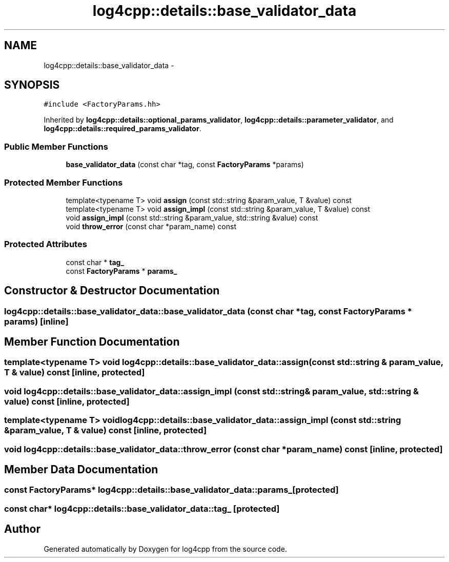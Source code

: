 .TH "log4cpp::details::base_validator_data" 3 "3 Oct 2012" "Version 1.0" "log4cpp" \" -*- nroff -*-
.ad l
.nh
.SH NAME
log4cpp::details::base_validator_data \- 
.SH SYNOPSIS
.br
.PP
\fC#include <FactoryParams.hh>\fP
.PP
Inherited by \fBlog4cpp::details::optional_params_validator\fP, \fBlog4cpp::details::parameter_validator\fP, and \fBlog4cpp::details::required_params_validator\fP.
.PP
.SS "Public Member Functions"

.in +1c
.ti -1c
.RI "\fBbase_validator_data\fP (const char *tag, const \fBFactoryParams\fP *params)"
.br
.in -1c
.SS "Protected Member Functions"

.in +1c
.ti -1c
.RI "template<typename T> void \fBassign\fP (const std::string &param_value, T &value) const "
.br
.ti -1c
.RI "template<typename T> void \fBassign_impl\fP (const std::string &param_value, T &value) const "
.br
.ti -1c
.RI "void \fBassign_impl\fP (const std::string &param_value, std::string &value) const "
.br
.ti -1c
.RI "void \fBthrow_error\fP (const char *param_name) const "
.br
.in -1c
.SS "Protected Attributes"

.in +1c
.ti -1c
.RI "const char * \fBtag_\fP"
.br
.ti -1c
.RI "const \fBFactoryParams\fP * \fBparams_\fP"
.br
.in -1c
.SH "Constructor & Destructor Documentation"
.PP 
.SS "log4cpp::details::base_validator_data::base_validator_data (const char * tag, const \fBFactoryParams\fP * params)\fC [inline]\fP"
.PP
.SH "Member Function Documentation"
.PP 
.SS "template<typename T> void log4cpp::details::base_validator_data::assign (const std::string & param_value, T & value) const\fC [inline, protected]\fP"
.PP
.SS "void log4cpp::details::base_validator_data::assign_impl (const std::string & param_value, std::string & value) const\fC [inline, protected]\fP"
.PP
.SS "template<typename T> void log4cpp::details::base_validator_data::assign_impl (const std::string & param_value, T & value) const\fC [inline, protected]\fP"
.PP
.SS "void log4cpp::details::base_validator_data::throw_error (const char * param_name) const\fC [inline, protected]\fP"
.PP
.SH "Member Data Documentation"
.PP 
.SS "const \fBFactoryParams\fP* \fBlog4cpp::details::base_validator_data::params_\fP\fC [protected]\fP"
.PP
.SS "const char* \fBlog4cpp::details::base_validator_data::tag_\fP\fC [protected]\fP"
.PP


.SH "Author"
.PP 
Generated automatically by Doxygen for log4cpp from the source code.

